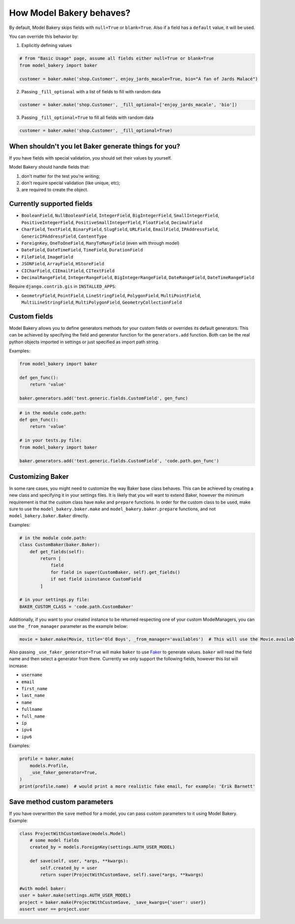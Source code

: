 How Model Bakery behaves?
=========================

By default, Model Bakery skips fields with ``null=True`` or ``blank=True``. Also if a field has a ``default`` value, it will be used.

You can override this behavior by:

1. Explicitly defining values

.. code-block:: python

    # from "Basic Usage" page, assume all fields either null=True or blank=True
    from model_bakery import baker

    customer = baker.make('shop.Customer', enjoy_jards_macale=True, bio="A fan of Jards Malacé")

2. Passing ``_fill_optional`` with a list of fields to fill with random data

.. code-block:: python

    customer = baker.make('shop.Customer', _fill_optional=['enjoy_jards_macale', 'bio'])

3. Passing ``_fill_optional=True`` to fill all fields with random data

.. code-block:: python

    customer = baker.make('shop.Customer', _fill_optional=True)


When shouldn't you let Baker generate things for you?
-----------------------------------------------------

If you have fields with special validation, you should set their values by yourself.

Model Bakery should handle fields that:

1. don't matter for the test you're writing;
2. don't require special validation (like unique, etc);
3. are required to create the object.


Currently supported fields
--------------------------

* ``BooleanField``, ``NullBooleanField``, ``IntegerField``, ``BigIntegerField``, ``SmallIntegerField``, ``PositiveIntegerField``, ``PositiveSmallIntegerField``, ``FloatField``, ``DecimalField``
* ``CharField``, ``TextField``, ``BinaryField``, ``SlugField``, ``URLField``, ``EmailField``, ``IPAddressField``, ``GenericIPAddressField``, ``ContentType``
* ``ForeignKey``, ``OneToOneField``, ``ManyToManyField`` (even with through model)
* ``DateField``, ``DateTimeField``, ``TimeField``, ``DurationField``
* ``FileField``, ``ImageField``
* ``JSONField``, ``ArrayField``, ``HStoreField``
* ``CICharField``, ``CIEmailField``, ``CITextField``
* ``DecimalRangeField``, ``IntegerRangeField``, ``BigIntegerRangeField``, ``DateRangeField``, ``DateTimeRangeField``

Require ``django.contrib.gis`` in ``INSTALLED_APPS``:

* ``GeometryField``, ``PointField``, ``LineStringField``, ``PolygonField``, ``MultiPointField``, ``MultiLineStringField``, ``MultiPolygonField``, ``GeometryCollectionField``

Custom fields
-------------

Model Bakery allows you to define generators methods for your custom fields or overrides its default generators.
This can be achieved by specifying the field and generator function for the ``generators.add`` function.
Both can be the real python objects imported in settings or just specified as import path string.

Examples:

.. code-block:: python

    from model_bakery import baker

    def gen_func():
        return 'value'

    baker.generators.add('test.generic.fields.CustomField', gen_func)

.. code-block:: python

    # in the module code.path:
    def gen_func():
        return 'value'

    # in your tests.py file:
    from model_bakery import baker

    baker.generators.add('test.generic.fields.CustomField', 'code.path.gen_func')

Customizing Baker
-----------------

In some rare cases, you might need to customize the way Baker base class behaves.
This can be achieved by creating a new class and specifying it in your settings files. It is likely that you will want to extend Baker, however the minimum requirement is that the custom class have ``make`` and ``prepare`` functions.
In order for the custom class to be used, make sure to use the ``model_bakery.baker.make`` and ``model_bakery.baker.prepare`` functions, and not ``model_bakery.baker.Baker`` directly.

Examples:

.. code-block:: python

    # in the module code.path:
    class CustomBaker(baker.Baker):
        def get_fields(self):
            return [
                field
                for field in super(CustomBaker, self).get_fields()
                if not field isinstance CustomField
            ]

    # in your settings.py file:
    BAKER_CUSTOM_CLASS = 'code.path.CustomBaker'


Additionally, if you want to your created instance to be returned respecting one of your custom ModelManagers, you can use the ``_from_manager`` parameter as the example below:


.. code-block:: python

    movie = baker.make(Movie, title='Old Boys', _from_manager='availables')  # This will use the Movie.availables model manager


Also passing ``_use_faker_generator=True`` will make ``baker`` to use `Faker <https://pypi.org/project/Faker/>`_ to generate values. ``baker`` will read the field name and then select a generator from there. Currently we only support the following fields, however this list will increase:

- ``username``
- ``email``
- ``first_name``
- ``last_name``
- ``name``
- ``fullname``
- ``full_name``
- ``ip``
- ``ipv4``
- ``ipv6``

Examples:

.. code-block:: python

    profile = baker.make(
        models.Profile,
        _use_faker_generator=True,
    )
    print(profile.name)  # would print a more realistic fake email, for example: 'Erik Barnett'

Save method custom parameters
-----------------------------

If you have overwritten the ``save`` method for a model, you can pass custom parameters to it using Model Bakery. Example:

.. code-block:: python

    class ProjectWithCustomSave(models.Model)
        # some model fields
        created_by = models.ForeignKey(settings.AUTH_USER_MODEL)

        def save(self, user, *args, **kwargs):
            self.created_by = user
            return super(ProjectWithCustomSave, self).save(*args, **kwargs)

    #with model baker:
    user = baker.make(settings.AUTH_USER_MODEL)
    project = baker.make(ProjectWithCustomSave, _save_kwargs={'user': user})
    assert user == project.user
